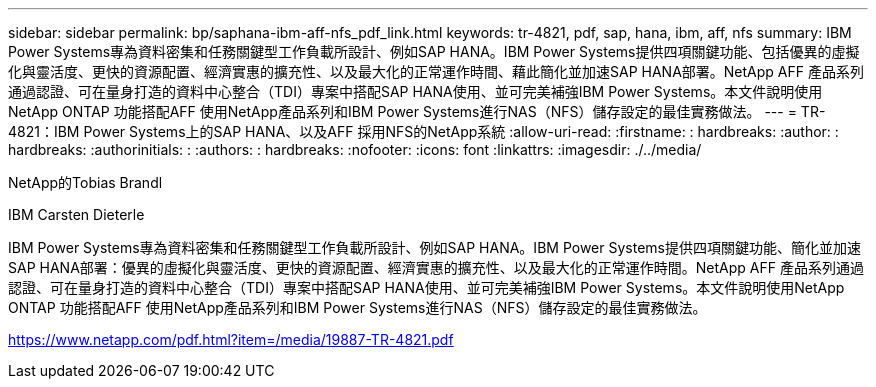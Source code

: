 ---
sidebar: sidebar 
permalink: bp/saphana-ibm-aff-nfs_pdf_link.html 
keywords: tr-4821, pdf, sap, hana, ibm, aff, nfs 
summary: IBM Power Systems專為資料密集和任務關鍵型工作負載所設計、例如SAP HANA。IBM Power Systems提供四項關鍵功能、包括優異的虛擬化與靈活度、更快的資源配置、經濟實惠的擴充性、以及最大化的正常運作時間、藉此簡化並加速SAP HANA部署。NetApp AFF 產品系列通過認證、可在量身打造的資料中心整合（TDI）專案中搭配SAP HANA使用、並可完美補強IBM Power Systems。本文件說明使用NetApp ONTAP 功能搭配AFF 使用NetApp產品系列和IBM Power Systems進行NAS（NFS）儲存設定的最佳實務做法。 
---
= TR-4821：IBM Power Systems上的SAP HANA、以及AFF 採用NFS的NetApp系統
:allow-uri-read: 
:firstname: : hardbreaks:
:author: : hardbreaks:
:authorinitials: :
:authors: : hardbreaks:
:nofooter: 
:icons: font
:linkattrs: 
:imagesdir: ./../media/


NetApp的Tobias Brandl

IBM Carsten Dieterle

IBM Power Systems專為資料密集和任務關鍵型工作負載所設計、例如SAP HANA。IBM Power Systems提供四項關鍵功能、簡化並加速SAP HANA部署：優異的虛擬化與靈活度、更快的資源配置、經濟實惠的擴充性、以及最大化的正常運作時間。NetApp AFF 產品系列通過認證、可在量身打造的資料中心整合（TDI）專案中搭配SAP HANA使用、並可完美補強IBM Power Systems。本文件說明使用NetApp ONTAP 功能搭配AFF 使用NetApp產品系列和IBM Power Systems進行NAS（NFS）儲存設定的最佳實務做法。

link:https://www.netapp.com/pdf.html?item=/media/19887-TR-4821.pdf["https://www.netapp.com/pdf.html?item=/media/19887-TR-4821.pdf"]
